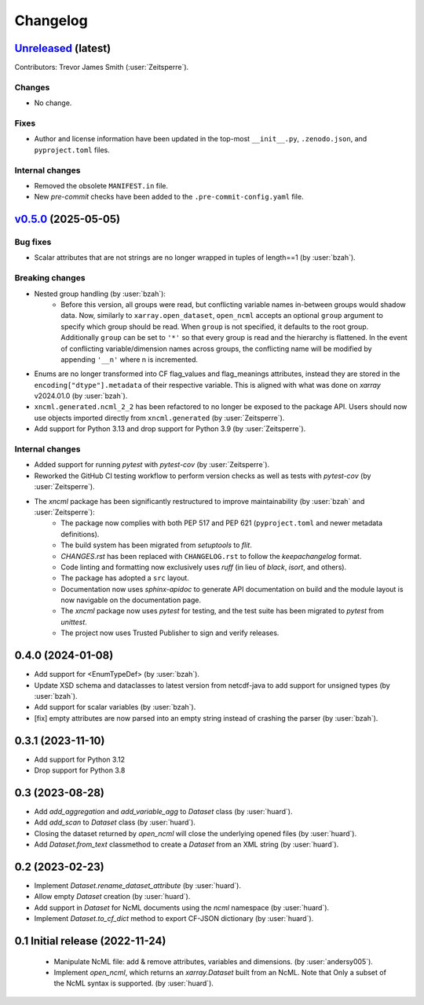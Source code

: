 =========
Changelog
=========

`Unreleased <https://github.com/xarray-contrib/xncml/tree/master>`_ (latest)
----------------------------------------------------------------------------

Contributors: Trevor James Smith (:user:`Zeitsperre`).

Changes
^^^^^^^

- No change.

Fixes
^^^^^

- Author and license information have been updated in the top-most ``__init__.py``, ``.zenodo.json``, and ``pyproject.toml`` files.

Internal changes
^^^^^^^^^^^^^^^^

- Removed the obsolete ``MANIFEST.in`` file.
- New `pre-commit` checks have been added to the ``.pre-commit-config.yaml`` file.

.. _changes_0.5.0:

`v0.5.0 <https://github.com/xarray-contrib/xncml/tree/0.5.0>`_ (2025-05-05)
---------------------------------------------------------------------------

Bug fixes
^^^^^^^^^

- Scalar attributes that are not strings are no longer wrapped in tuples of length==1 (by :user:`bzah`).

Breaking changes
^^^^^^^^^^^^^^^^

- Nested group handling (by :user:`bzah`):
    - Before this version, all groups were read, but conflicting variable names in-between groups would shadow data. Now, similarly to ``xarray.open_dataset``, ``open_ncml`` accepts an optional ``group`` argument to specify which group should be read. When ``group`` is not specified, it defaults to the root group. Additionally ``group`` can be set to ``'*'`` so that every group is read and the hierarchy is flattened. In the event of conflicting variable/dimension names across groups, the conflicting name will be modified by appending ``'__n'`` where n is incremented.
- Enums are no longer transformed into CF flag_values and flag_meanings attributes, instead they are stored in the ``encoding["dtype"].metadata`` of their respective variable. This is aligned with what was done on `xarray` v2024.01.0 (by :user:`bzah`).
- ``xncml.generated.ncml_2_2`` has been refactored to no longer be exposed to the package API. Users should now use objects imported directly from ``xncml.generated`` (by :user:`Zeitsperre`).
- Add support for Python 3.13 and drop support for Python 3.9 (by :user:`Zeitsperre`).

Internal changes
^^^^^^^^^^^^^^^^

- Added support for running `pytest` with `pytest-cov` (by :user:`Zeitsperre`).
- Reworked the GitHub CI testing workflow to perform version checks as well as tests with `pytest-cov` (by :user:`Zeitsperre`).
- The `xncml` package has been significantly restructured to improve maintainability (by :user:`bzah` and :user:`Zeitsperre`):
    - The package now complies with both PEP 517 and PEP 621 (``pyproject.toml`` and newer metadata definitions).
    - The build system has been migrated from `setuptools` to `flit`.
    - `CHANGES.rst` has been replaced with ``CHANGELOG.rst`` to follow the `keepachangelog` format.
    - Code linting and formatting now exclusively uses `ruff` (in lieu of `black`, `isort`, and others).
    - The package has adopted a ``src`` layout.
    - Documentation now uses `sphinx-apidoc` to generate API documentation on build and the module layout is now navigable on the documentation page.
    - The `xncml` package now uses `pytest` for testing, and the test suite has been migrated to `pytest` from `unittest`.
    - The project now uses Trusted Publisher to sign and verify releases.

.. _changes-0.4.0:

0.4.0 (2024-01-08)
------------------

- Add support for <EnumTypeDef> (by :user:`bzah`).
- Update XSD schema and dataclasses to latest version from netcdf-java to add support for unsigned types (by :user:`bzah`).
- Add support for scalar variables (by :user:`bzah`).
- [fix] empty attributes are now parsed into an empty string instead of crashing the parser (by :user:`bzah`).

.. _changes-0.3.1:

0.3.1 (2023-11-10)
------------------

- Add support for Python 3.12
- Drop support for Python 3.8

.. _changes-0.3:

0.3 (2023-08-28)
----------------

- Add `add_aggregation` and `add_variable_agg` to `Dataset` class (by :user:`huard`).
- Add `add_scan` to `Dataset` class (by :user:`huard`).
- Closing the dataset returned by `open_ncml` will close the underlying opened files (by :user:`huard`).
- Add `Dataset.from_text` classmethod  to create a `Dataset` from an XML string (by :user:`huard`).

.. _changes-0.2:

0.2 (2023-02-23)
----------------

- Implement `Dataset.rename_dataset_attribute` (by :user:`huard`).
- Allow empty `Dataset` creation (by :user:`huard`).
- Add support in `Dataset` for NcML documents using the `ncml` namespace (by :user:`huard`).
- Implement `Dataset.to_cf_dict` method to export CF-JSON dictionary (by :user:`huard`).

.. _changes-0.1:

0.1 Initial release (2022-11-24)
--------------------------------

 - Manipulate NcML file: add & remove attributes, variables and dimensions. (by :user:`andersy005`).
 - Implement `open_ncml`, which returns an `xarray.Dataset` built from an NcML. Note that
   Only a subset of the NcML syntax is supported. (by :user:`huard`).
